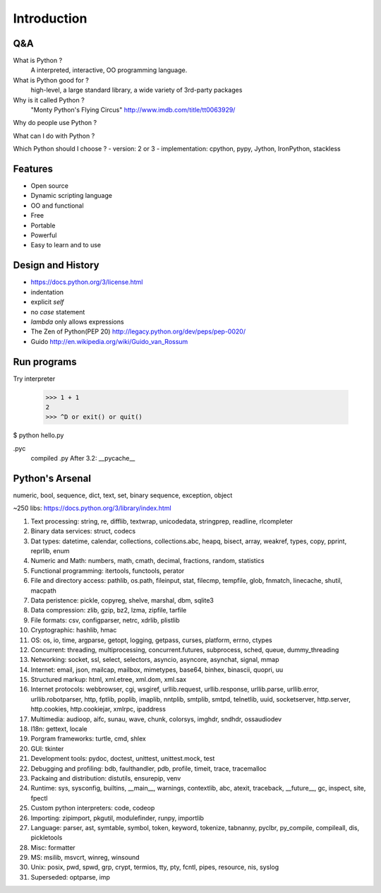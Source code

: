 Introduction
============

Q&A
---

What is Python ?
  A interpreted, interactive, OO programming language.

What is Python good for ?
  high-level, a large standard library, a wide variety of 3rd-party packages

Why is it called Python ?
  "Monty Python's Flying Circus"
  http://www.imdb.com/title/tt0063929/

Why do people use Python ?

What can I do with Python ?

Which Python should I choose ?
- version: 2 or 3
- implementation: cpython, pypy, Jython, IronPython, stackless

Features
--------

- Open source
- Dynamic scripting language
- OO and functional
- Free
- Portable
- Powerful
- Easy to learn and to use

Design and History
------------------

- https://docs.python.org/3/license.html
- indentation
- explicit `self`
- no `case` statement
- `lambda` only allows expressions
- The Zen of Python(PEP 20) http://legacy.python.org/dev/peps/pep-0020/
- Guido http://en.wikipedia.org/wiki/Guido_van_Rossum

Run programs
------------

Try interpreter

  >>> 1 + 1
  2
  >>> ^D or exit() or quit()

$ python hello.py

.pyc
  compiled .py
  After 3.2: __pycache__

Python's Arsenal
----------------

numeric, bool, sequence, dict, text, set, binary sequence, exception, object

~250 libs: https://docs.python.org/3/library/index.html

1. Text processing: string, re, difflib, textwrap, unicodedata, stringprep, readline, rlcompleter
2. Binary data services: struct, codecs
3. Dat types: datetime, calendar, collections, collections.abc, heapq, bisect, array, weakref, types, copy, pprint, reprlib, enum
4. Numeric and Math: numbers, math, cmath, decimal, fractions, random, statistics
5. Functional programming: itertools, functools, perator
6. File and directory access: pathlib, os.path, fileinput, stat, filecmp, tempfile, glob, fnmatch, linecache, shutil, macpath
7. Data peristence: pickle, copyreg, shelve, marshal, dbm, sqlite3
8. Data compression: zlib, gzip, bz2, lzma, zipfile, tarfile
9. File formats: csv, configparser, netrc, xdrlib, plistlib
10. Cryptographic: hashlib, hmac
11. OS: os, io, time, argparse, getopt, logging, getpass, curses, platform, errno, ctypes
12. Concurrent: threading, multiprocessing, concurrent.futures, subprocess, sched, queue, dummy_threading
13. Networking: socket, ssl, select, selectors, asyncio, asyncore, asynchat, signal, mmap
14. Internet: email, json, mailcap, mailbox, mimetypes, base64, binhex, binascii, quopri, uu
15. Structured markup: html, xml.etree, xml.dom, xml.sax
16. Internet protocols: webbrowser, cgi, wsgiref, urllib.request, urllib.response, urllib.parse, urllib.error, urllib.robotparser, http, fptlib, poplib, imaplib, nntplib, smtplib, smtpd, telnetlib, uuid, socketserver, http.server, http.cookies, http.cookiejar, xmlrpc, ipaddress
17. Multimedia: audioop, aifc, sunau, wave, chunk, colorsys, imghdr, sndhdr, ossaudiodev
18. I18n: gettext, locale
19. Porgram frameworks: turtle, cmd, shlex
20. GUI: tkinter
21. Development tools: pydoc, doctest, unittest, unittest.mock, test
22. Debugging and profiling: bdb, faulthandler, pdb, profile, timeit, trace, tracemalloc
23. Packaing and distribution: distutils, ensurepip, venv
24. Runtime: sys, sysconfig, builtins, __main__, warnings, contextlib, abc, atexit, traceback, __future__, gc, inspect, site, fpectl
25. Custom python interpreters: code, codeop
26. Importing: zipimport, pkgutil, modulefinder, runpy, importlib
27. Language: parser, ast, symtable, symbol, token, keyword, tokenize, tabnanny, pyclbr, py_compile, compileall, dis, pickletools
28. Misc: formatter
29. MS: msilib, msvcrt, winreg, winsound
30. Unix: posix, pwd, spwd, grp, crypt, termios, tty, pty, fcntl, pipes, resource, nis, syslog
31. Superseded: optparse, imp


